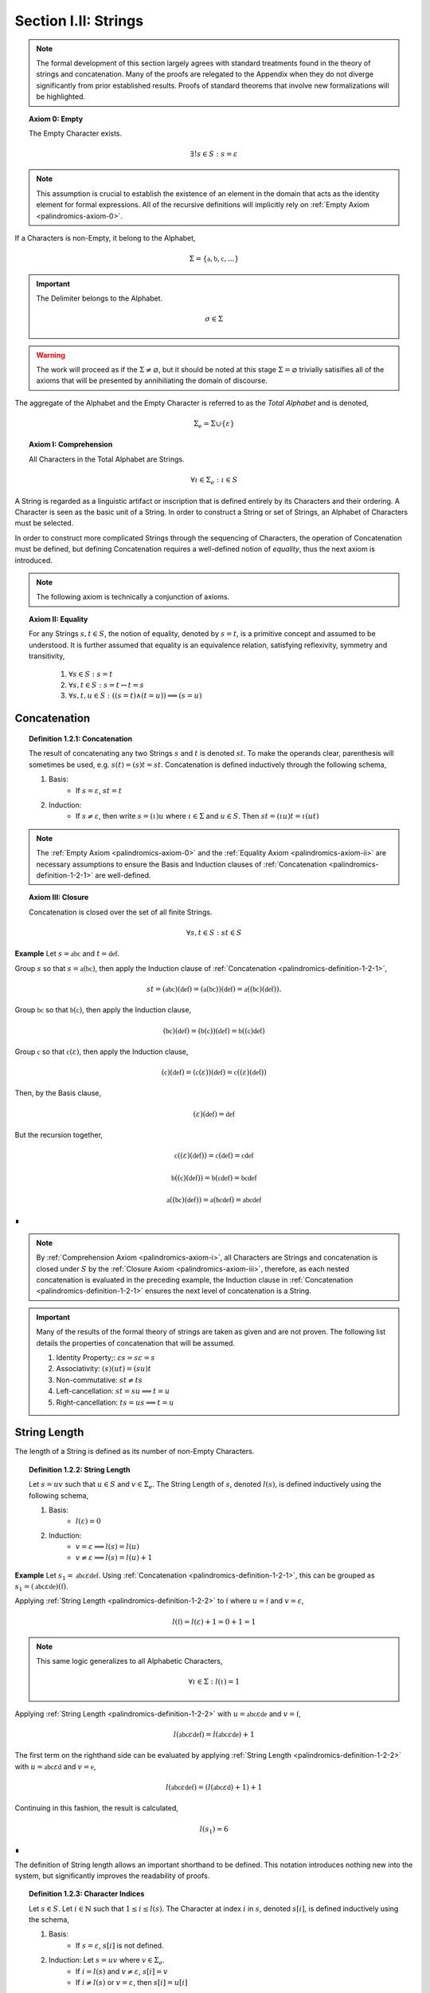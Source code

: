 
.. _palindromics-section-i-ii:

Section I.II: Strings
=====================

.. note::

    The formal development of this section largely agrees with standard treatments found in the theory of strings and concatenation. Many of the proofs are relegated to the Appendix when they do not diverge significantly from prior established results. Proofs of standard theorems that involve new formalizations will be highlighted.

.. _palindromics-axiom-0:

.. topic:: Axiom 0: Empty

    The Empty Character exists.

    .. math::

        \exists! s \in S: s = \varepsilon 

.. note::

    This assumption is crucial to establish the existence of an element in the domain that acts as the identity element for formal expressions. All of the recursive definitions will implicitly rely on :ref:`Empty Axiom <palindromics-axiom-0>`.

If a Characters is non-Empty, it belong to the Alphabet,

.. math::

    \Sigma = \{ \mathfrak{a}, \mathfrak{b}, \mathfrak{c}, ... \}

.. important::

    The Delimiter belongs to the Alphabet.

    .. math::

        \sigma \in \Sigma

.. warning::

    The work will proceed as if the :math:`\Sigma \neq \varnothing`, but it should be noted at this stage :math:`\Sigma = \varnothing` trivially satisifies all of the axioms that will be presented by annihiliating the domain of discourse. 

The aggregate of the Alphabet and the Empty Character is referred to as the *Total Alphabet* and is denoted,

.. math::

    \Sigma_{e} = \Sigma \cup \{ \varepsilon \}

.. _palindromics-axiom-i:

.. topic:: Axiom I: Comprehension

    All Characters in the Total Alphabet are Strings.

    .. math::
        
        \forall \iota \in \Sigma_{e}: \iota \in S

A String is regarded as a linguistic artifact or inscription that is defined entirely by its Characters and their ordering. A Character is seen as the basic unit of a String. In order to construct a String or set of Strings, an Alphabet of Characters must be selected. 

In order to construct more complicated Strings through the sequencing of Characters, the operation of Concatenation must be defined, but defining Concatenation requires a well-defined notion of *equality*, thus the next axiom is introduced.

.. note::

    The following axiom is technically a conjunction of axioms.

.. _palindromics-axiom-ii:

.. topic:: Axiom II: Equality

    For any Strings :math:`s, t \in S`, the notion of equality, denoted by :math:`s = t`, is a primitive concept and assumed to be understood. It is further assumed that equality is an equivalence relation, satisfying reflexivity, symmetry and transitivity,

        1. :math:`\forall s \in S: s = t`
        2. :math:`\forall s, t \in S: s = t \leftrightarrow t = s`
        3. :math:`\forall s, t, u \in S: ((s = t) \land (t = u)) \implies (s = u)`

.. _palindromics-concatenation:

Concatenation
-------------

.. _palindromics-definition-1-2-1:

.. topic:: Definition 1.2.1: Concatenation

    The result of concatenating any two Strings :math:`s` and :math:`t` is denoted :math:`st`. To make the operands clear, parenthesis will sometimes be used, e.g. :math:`s(t) = (s)t = st`. Concatenation is defined inductively through the following schema,

    1. Basis: 
        - If :math:`s = \varepsilon`, :math:`st = t`
    2. Induction: 
        - If :math:`s \neq \varepsilon`, then write :math:`s = (\iota)u` where :math:`\iota \in \Sigma` and :math:`u \in S`. Then :math:`st = ({\iota}u)t = \iota(ut)`

.. note::

    The :ref:`Empty Axiom <palindromics-axiom-0>` and the :ref:`Equality Axiom <palindromics-axiom-ii>` are necessary assumptions to ensure the Basis and Induction clauses of :ref:`Concatenation <palindromics-definition-1-2-1>` are well-defined. 

.. _palindromics-axiom-iii:

.. topic:: Axiom III: Closure

    Concatenation is closed over the set of all finite Strings.

    .. math::

        \forall s,t \in S: st \in S

**Example** Let :math:`s = \mathfrak{abc}` and :math:`t = \mathfrak{def}`. 

Group :math:`s` so that :math:`s = \mathfrak{a}(\mathfrak{bc})`, then apply the Induction clause of :ref:`Concatenation <palindromics-definition-1-2-1>`, 

.. math::

    st = (\mathfrak{abc})(\mathfrak{def}) = (\mathfrak{a}(\mathfrak{bc}))(\mathfrak{def}) = \mathfrak{a}((\mathfrak{bc})(\mathfrak{def})).

Group :math:`\mathfrak{bc}` so that :math:`\mathfrak{b}(\mathfrak{c})`, then apply the Induction clause,

.. math::

    (\mathfrak{bc})(\mathfrak{def}) = (\mathfrak{b}(\mathfrak{c}))(\mathfrak{def}) = \mathfrak{b}((\mathfrak{c})\mathfrak{def})

Group :math:`\mathfrak{c}` so that :math:`\mathfrak{c}(\varepsilon)`, then apply the Induction clause,

.. math::

    (\mathfrak{c})(\mathfrak{def}) = (\mathfrak{c}(\varepsilon))(\mathfrak{def}) = \mathfrak{c}((\varepsilon)(\mathfrak{def}))

Then, by the Basis clause,

.. math::

    (\varepsilon)(\mathfrak{def}) = \mathfrak{def}

But the recursion together,

.. math::

    \mathfrak{c}((\varepsilon)(\mathfrak{def})) = \mathfrak{c}(\mathfrak{def}) = \mathfrak{cdef}

.. math::

    \mathfrak{b}((\mathfrak{c})(\mathfrak{def})) = \mathfrak{b}(\mathfrak{cdef}) = \mathfrak{bcdef}

.. math::

    \mathfrak{a}((\mathfrak{bc})(\mathfrak{def})) = \mathfrak{a}(\mathfrak{bcdef}) = \mathfrak{abcdef}

∎

.. note::

    By :ref:`Comprehension Axiom <palindromics-axiom-i>`, all Characters are Strings and concatenation is closed under :math:`S` by the :ref:`Closure Axiom <palindromics-axiom-iii>`, therefore, as each nested concatenation is evaluated in the preceding example, the Induction clause in :ref:`Concatenation <palindromics-definition-1-2-1>` ensures the next level of concatenation is a String. 

.. important::

    Many of the results of the formal theory of strings are taken as given and are not proven. The following list details the properties of concatenation that will be assumed.

    1. Identity Property;: :math:`\varepsilon{s} = s\varepsilon = s`
    2. Associativity: :math:`(s)(ut) = (su)t`
    3. Non-commutative: :math:`st \neq ts`
    4. Left-cancellation: :math:`st = su \implies t = u`
    5. Right-cancellation: :math:`ts = us \implies t = u`

.. _palindromics-string-length:

String Length
-------------

The length of a String is defined as its number of non-Empty Characters.

.. _palindromics-definition-1-2-2:

.. topic:: Definition 1.2.2: String Length

    Let :math:`s = uv` such that :math:`u \in S` and :math:`v \in \Sigma_{e}`. The String Length of :math:`s`, denoted :math:`l(s)`, is defined inductively using the following schema,

    1. Basis: 
        - :math:`l(\varepsilon) = 0`
    2. Induction: 
        - :math:`v = \varepsilon \implies l(s) = l(u)`
        - :math:`v \neq \varepsilon \implies l(s) = l(u) + 1`

**Example** Let :math:`s_1 = \mathfrak{abc}\varepsilon\mathfrak{def}`. Using :ref:`Concatenation <palindromics-definition-1-2-1>`, this can be grouped as :math:`s_1 = (\mathfrak{abc}\varepsilon\mathfrak{de})(\mathfrak{f})`.

Applying :ref:`String Length <palindromics-definition-1-2-2>` to :math:`\mathfrak{f}` where :math:`u = \mathfrak{f}` and :math:`v = \varepsilon`,

.. math::

    l(\mathfrak{f}) = l(\varepsilon) + 1 = 0 + 1 = 1

.. note::
    
    This same logic generalizes to all Alphabetic Characters,

    .. math::

        \forall \iota \in \Sigma: l(\iota) = 1

Applying :ref:`String Length <palindromics-definition-1-2-2>` with :math:`u = \mathfrak{abc}\varepsilon\mathfrak{de}` and :math:`v = \mathfrak{f}`,

.. math::

    l(\mathfrak{abc}\varepsilon\mathfrak{def}) = l(\mathfrak{abc}\varepsilon\mathfrak{de}) + 1

The first term on the righthand side can be evaluated by applying :ref:`String Length <palindromics-definition-1-2-2>` with :math:`u = \mathfrak{abc}\varepsilon\mathfrak{d}` and :math:`v = \mathfrak{e}`,

.. math::

    l(\mathfrak{abc}\varepsilon\mathfrak{def}) = (l(\mathfrak{abc}\varepsilon\mathfrak{d}) + 1) + 1

Continuing in this fashion, the result is calculated,

.. math::

    l(s_1) = 6

∎

The definition of String length allows an important shorthand to be defined. This notation introduces nothing new into the system, but significantly improves the readability of proofs.

.. _palindromics-definition-1-2-3:

.. topic:: Definition 1.2.3: Character Indices

    Let :math:`s \in S`. Let :math:`i \in \mathbb{N}` such that :math:`1 \leq i \leq l(s)`. The Character at index :math:`i` in :math:`s`, denoted :math:`s[i]`, is defined inductively using the schema, 

    1. Basis:
        - If :math:`s = \varepsilon`, :math:`s[i]` is not defined.
    2. Induction: Let :math:`s = uv` where :math:`v \in \Sigma_{e}`.
        - If :math:`i = l(s)` and :math:`v \neq \varepsilon`, :math:`s[i] = v`
        - If :math:`i \neq l(s)` or :math:`v = \varepsilon`, then :math:`s[i] = u[i]`

.. note::

    The notation :math:`s[i]` is borrowed directly from string slicing in computer science.

The following example shows how the definition of Character indexing "*skips*" over the physical index of Empty Characters and assigns a logical index to any non-Empty Characters in a String.

**Example** Let :math:`s_1 = \mathfrak{ab}\varepsilon\mathfrak{c}`. By :ref:`String Length <palindromics-definition-1-2-2>`, :math:`l(s_1) = 3`. 

Consider :math:`s_1[3]`. Apply :ref:`the definition of Character Indices <palindromics-definition-1-2-3>` with :math:`u_1 =\mathfrak{ab}\varepsilon` and :math:`v_1 = \mathfrak{c}`. :math:`i = l(s_1)` and :math:`v_1 \neq \varepsilon`, therefore, by the Induction clause, :math:`s[3] = \mathfrak{c}`.

Consider :math:`s_1[2]`. Apply :ref:`the definition of Character Indices <palindromics-definition-1-2-3>` with :math:`u_1 =\mathfrak{ab}\varepsilon` and :math:`v_1 = \mathfrak{c}`. At this step, :math:`v_1 \neq \varepsilon` but :math:`i \neq l(s_1)`, so the :math:`s_1[i] = u_1[i]`. Note :math:`l(u_1) = 2`.

To find :math:`u_1[i]`, let :math:`u_1 = {u_2}{v_2}` where :math:`u_2 = \mathfrak{ab}` and :math:`v_2 = \varepsilon`. At this step, :math:`i = l(u_1)`, but :math:`v_2 = \varepsilon`, therefore :math:`u_1[i] = u_2[i]`. Note :math:`l(u_2) = 2`.

To find :math:`u_2[i]`, let :math:`u_2 = {u_3}{v_3}` where :math:`u_3 = \mathfrak{a}` and :math:`v_3 = \mathfrak{b}`. At this step, :math:`i = l(u_2)` and :math:`v_3 \neq \varepsilon`, therefore :math:`u_2[i] = v_3 = \mathfrak{b}`.

From this, it follows, :math:`s_1[2] = u_1[2] = u_2[2] = v_3 = \mathfrak{b}`.

∎

.. _palindromics-theorem-1-2-1:

.. topic:: Theorem 1.2.1
    
    The String Length of the concatenation of String :math:`s` and String :math:`t` is equal to the sum of their String Lengths.

    .. math::
        
        \forall s,t \in S: l(st) = l(s) + l(t)

.. note::

    The proof of :ref:`Theorem 1.2.1 <palindromics-theorem-1-2-1>` by induction is presented in :ref:`Appendix I, Omitted Proofs <palindromics-appendix-i-ii>`.

.. _palindromics-containment:

Containment
-----------

.. _palindromics-definition-1-2-5:

.. topic:: Definition 1.2.5: Containment

    Let :math:`u,v \in S`. The relation of *containment*, denoted :math:`u \subset_s v`, is said to obtain between :math:`u` and :math:`v` when the following open formula in :math:`u,v` is satisfied,

    .. math::

        u \subset_s v \equiv \exists w_1, w_2 \in S: v = ({w_1})(u)({w_2})

.. note::

    The notion of *containment* is the formal explication of the colloquial relation of "*being a substring of*". 

**Example** Let :math:`s_1 = \mathfrak{abcdef}`. Then the truth of the following propositions can be verified using the given values of :math:`w_1` and :math:`w_2` in :ref:`the definition of Containment <palindromics-definition-1-2-5>`.

- :math:`\mathfrak{ab} \subset_s s_1`, where :math:`w_1 = \varepsilon` and :math:`w_2 = \mathfrak{cdef}`.
- :math:`\mathfrak{cde} \subset_s s_1`, where :math:`w_1 = \mathfrak{ab}` and :math:`w_2 = \mathfrak{f}`.
- :math:`\neg (\mathfrak{g} \subset_s s_1)`, for any :math:`w_1, w_2`

∎

.. _palindromics-theorem-1-2-2:

.. topic:: Theorem 1.2.2

    The Empty Character is contained in every String.

    .. math::

        \forall s \in S: \varepsilon \subset_s s

**Proof** Follows directly from the definition of :ref:`Concatenation <palindromics-definition-1-2-1>` and the definition of :ref:`Containment <palindromics-definition-1-2-5>` with :math:`u = \varepsilon` and :math:`v = \varepsilon`.

∎

.. NOTE: had to insert these theorems. Everything needs renumbered around them.

.. _palindromics-theorem-x-x-x:

.. topic:: Theorem x.x.x

    If any Character :math:`\iota` is contained in :math:`uv`, then :math:`\iota` is contained in :math:`u` or :math:`\iota` is contained in :math:`v`.

    .. math::

        \forall \iota \in \Sigma_e: \forall u, v \in S: (\iota \subset_s uv) \implies (s \subset_s u) \lor (s \subset_s v)

**Proof** Let :math:`\iota \in \Sigma_e`: Let :math:`u,v \in S`. Since :math:`uv` is a non-overlapping sequence of Characters and :math:`\iota \subset_s uv`, it follows from the laws of logic that it must be the case that either :math:`\iota` is contained in :math:`u` or :math:`\iota` is contained in :math:`v`. 

∎

.. _palindromics-theorem-x-x-y:

.. topic:: Theorem x.x.y

    If any Character :math:`\iota` is not contained in :math:`u` and :math:`iota` is not contained in :math:`v`, then :math:`\iota` is not contained in :math:`uv`.

    .. math::

        \forall \iota \in \Sigma_e: \forall u, v \in S: (\neg(\iota \subset_s u) \land \neg(\iota \subset_s v)) \implies \neg(\iota \subset_s uv)

**Proof** Follows directly from :ref:`Theorem x.x.x <palindromics-theorem-x-x-x>` by the law of contraposition.

∎

.. _palindromics-canonization:

Canonization
------------

*Canonization* is a function defined over :math:`s \in S` that produces the *canonical* form of a String by removing all instances of the Empty Character from it.

.. _palindromics-definition-1-2-6:

.. topic:: Definition 1.2.6: Canonization

    Let :math:`s \in S` such that :math:`s = uv` with :math:`u \in S` and `v \in \Sigma_e`. The Canonization of :math:`s`, denoted :math:`\pi(s)`, is defined inductively using the following schema,

    - Basis:
        - :math:`\pi(\varepsilon) = \varepsilon`
    - Induction: 
        - If :math:`v = \varepsilon`, :math:`\pi(s) = \pi(u)`.
        - If :math:`v \neq \varepsilon`, :math:`\pi(s) = (\pi(u))(v)`

    The Canonization of a String :math:`s` is referred to as the *canonical form* or *canonical representation* of :math:`s`.

**Example** Let :math:`s_1 = (\mathfrak{a})(\varepsilon)(\mathfrak{b})`. 

Let :math:`u_1 = (\mathfrak{a})(\varepsilon)` and :math:`v_1 = \mathfrak{b}`. Note :math:`v_1 \in \Sigma` and :math:`s_1 = (u_1)(v_1)`. By the Induction clause of :ref:`Canonization <palindromics-definition-1-2-6>`,

.. math::

    \pi(s_1) = (\pi(u_1))(v_1)

Let :math:`u_2 = \mathfrak{a}` and :math:`v_2 = \varepsilon`. Note :math:`u_1 = (u_2)(v_2)`. By the Induction clause,

.. math::

    \pi(u_1) = \pi(u_2)

Let :math:`u_3 = (\varepsilon)` and :math:`v_3 = \mathfrak{a}`. Note :math:`v_3 \in \Sigma` and :math:`u_2 = (u_3)(v_3)`. By the Induction clause,

.. math::

    \pi(u_2) = (\pi(u_3))(v_3)

By the Basis clause,

.. math::

    \pi(u_3) = \varepsilon

Putting the recursion together,

.. math::

    \pi(s_1) = ((\varepsilon)(v_3))(v_1)

.. math::

    \pi(s_1) = (\varepsilon)(\mathfrak{ab})

By the Basis clause of :ref:`Concatenation <palindromics-definition-1-2-1>`, this becomes,

.. math::

    \pi(s_1) = \mathfrak{ab}

∎

.. _palindromics-definition-1-2-7:

.. topic:: Definition 1.2.7: Canon

    The Canon, denoted :math:`\mathbb{S}`, is defined as the image of the function :math:`\pi(s)` over the set of all finite Strings :math:`S`,

    .. math::

        \mathbb{S} = \{ \pi(s) \mid s \in S \}

Canonization provides a method of "*cleaning*" :math:`S` of troublesome Strings, such as :math:`\mathfrak{a}\varepsilon\mathfrak{b}`, that prevent the assertion of uniqueness within the semantic domains that will be shortly introduced. The Canon provides a domain within :math:`S` where the uniqueness of certain semantic properties can be established. 

.. _palindromics-theorem-1-2-3:

.. topic:: Theorem 1.2.3

    Canonization is idempotent.

    .. math::

        \forall s \in S: \pi(\pi(s)) = \pi(s)

**Proof** Let :math:`s \in S`. The proof proceeds by induction on :math:`s`.

.. BASIS 

:underline:`Basis` Let :math:`s = \varepsilon`. By the definition :ref:`Canonization <palindromics-definition-1-2-6>`,

.. math::

    \pi(\varepsilon) = \varepsilon.

Let :math:`t = \pi(\varepsilon)`. Consider,

.. math::

    \pi(t) = \pi(\pi(\varepsilon)) = \pi(\varepsilon) = \varepsilon

:underline:`Induction` Assume :math:`\pi(\pi(t)) = \pi(t)` for some :math:`t \in S`. Let :math:`s = (t)(\iota)` where :math:`\iota \in \Sigma_e`. Either :math:`\iota = \varepsilon` or :math:`\iota \neq \varepsilon`. 

.. INDUCTION

.. CASE I

:underline:`Case I`: :math:`\iota = \varepsilon`

By the Induction clause of :ref:`Canonization <palindromics-definition-1-2-6>`, 

.. math::

    \pi(s) = \pi(t)

By the Basis clause of :ref:`Concatenation <palindromics-definition-1-2-1>`,

.. math::

    s = (t)(\varepsilon) = t 

Therefore, by inductive hypothesis,

.. math::

    \pi(s) = \pi(t) = \pi(\pi(t)) = \pi(\pi(s))

.. CASE II

:underline:`Case II` :math:`\iota \neq \varepsilon`

By the Induction clause of :ref:`Canonization <palindromics-definition-1-2-6>`, 

.. math::

    \pi(s) = \pi(t\iota) = \pi(t)(\iota)

Now the String :math:`u = \pi(t)` belongs to the Canon, :math:`u \in \mathbb{S}`, and must therefore be a String free of :math:`\varepsilon`. Likewise, :math:`\iota \neq \varepsilon` by assumption. Therefore, :math:`u\iota` is also a String free of :math:`\varepsilon`. From this and the definition of :ref:`Canonization <palindromics-definition-1-2-6>`, it follows :math:`\pi(u\iota) = u\iota`, 

.. math::

    \pi(s) = u\iota

Consider,

.. math::

    \pi(\pi(s)) = \pi(u\iota) = u\iota 

Therefore, 

.. math::

    \pi(s) = \pi(\pi(s))

And the induction is established. Summarizing and generalizing,

.. math::

    \forall s \in S: \pi(s) = \pi(\pi(s))

∎

.. _palindromics-theorem-1-2-4:

.. topic:: Theorem 1.2.4

    A String is canonical if and only if it is equal to its own Canonization. 

    .. math::

        s \in \mathbb{S} \equiv s = \pi(s)

**Proof** Let :math:`s \in S`.

(:math:`\leftarrow`) Assume :math:`s = \pi(s)`. By the definition of :ref:`Canon <palindromics-definition-1-2-7>`, any String that is the result of Canonization belongs to the Canon, therefore :math:`s \in \mathbb{S}`.

(:math:`\rightarrow`) Assume :math:`s \in \mathbb{S}`. By the definition of :ref:`Canon <palindromics-definition-1-2-6>`, there must exist a :math:`t \in S` such that :math:`\pi(t) = s`. Consider :math:`\pi(\pi(t))`. By :ref:`Theorem 1.2.3 <palindromics-theorem-1-2-3>`,

.. math::

    \pi(\pi(t)) = \pi(t)

Substituting :math:`\pi(t) = s`,

.. math::

    \pi(s) = s

Therefore, the equivalence is established. 

∎

.. _palindromics-theorem-1-2-5:

.. topic:: Theorem 1.2.5

    Canonization is closed under Concatenation.

    .. math::

        \forall s,t \in mathbb{S}: st \in \mathbb{S}

**Proof** Let :math:`t \in S`. The proof will proceed by induction on :math:`t`.

.. BASIS

:underline:`Basis`: Let :math:`s \in \mathbb{S}`. Let :math:`t = \varepsilon`. By the Basis clause of :ref:`Canonization <palindromics-definition-1-2-6>` and the definition of :ref:`Canon <palindromics-definition-1-2-7>`, :math:`t \in \mathbb{S}`

Consider :math:`st`. By the Basis clause of :ref:`Concatenation <palindromics-definition-1-2-1>`, :math:`st = s\varepsilon = s`. But :math:`s \in \mathbb{S}` by assumption, thus :math:`st \in \mathbb{S}`.

.. INDUCTION

:underline:`Induction`. Assume :math:`u \in \mathbb{S}` such that :math:`su \in \mathbb{S}`. By :ref:`Theorem 1.2.4 <palindromics-theorem-1-2-4>`,

.. math::

    \pi(su) = su \quad (1)

Let :math:`t = (u)(\iota)` where :math:`\iota \in \Sigma`. Consider :math:`st`,

.. math::

    st = (s)(u)(\iota) = (su)(\iota) \quad (2)

Where the last equality follows from the associativity of concatenation. By inductive hypothesis, :math:`su \in \mathbb{S}`. Moreover, :math:`\iota \in \mathbb{S}` since :math:`\pi(\iota) = \iota`. Therefore, by definition of :ref:`Canonization <palindromics-definition-1-2-6>`

.. math::

    \pi(st) = \pi(su)\iota

Substituting in (1) and (2)

.. math::

    \pi(st) = (su)\iota = st

By :ref:`Theorem 1.2.4 <palindromics-theorem-1-2-4>`,

.. math::

    st \in \mathbb{S}

Thus, the induction is complete. Summarizing and generalizing,

.. math::

    \forall s,t \in \mathbb{S}: st \in \mathbb{S}

∎

Canonization is an important operation in the study of the logical relations that govern semantic Strings. The Canon provides an abstraction over the domain of all finite Strings where logical properties and physical properties of a String coincide, as in the following list shows. Each of these properties is a direct result :ref:`Theorem 1.2.4 <palindromics-theorem-1-2-4>`.

1. The logical length (String Length) of a String is the physical length of the String's canonical form: :math:`l(s) = l(\pi(s))`
2. The logical Characters of a String are the physical Characters of the String's canonical form: :math:`s[i] = (\pi(s))[i] = \pi(s)[i]`, where the last equality is shorthand. 
3. The canonical form of a String is :math:`\varepsilon`-free, a structural property that translates to "*has no Empty Characters*".

The next two theorems will be extremely important in establishing the equality of certain classes of Strings.

.. _palindromics-theorem-1-2-6:

.. topic:: Theorem 1.2.6

    If two canonical Strings have the same String Length and all of their Characters equal index-wise, then those Strings are equal.

    .. math::

        \forall s,t \in \mathbb{S}: ((l(s) = l(t)) \land (\forall i \in N_n: s[i] = t[i])) \implies (s = t)

**Proof** Let :math:`s,t \in \mathbb{S}`. The proof will proceed by induction on :math:`l(s)`. 

.. BASIS

:underline:`Basis`: Assume :math:`l(s) = 1`. 

If a canonical String :math:`s` has a :math:`l(s) = 1`, then it follows from :ref:`Canonization <palindromics-definition-1-2-6>`, :math:`s = \iota` for some :math:`\iota \in \Sigma`. 

If :math:`l(t) = 1` and :math:`t[1] = s[1]`, then this implies,

.. math::

    s = \iota = t

Therefore, the Basis holds.

.. INDUCTION

:underline:`Induction` Assume for all for all :math:`u,v \in \mathbb{S}`, :math:`l(u) = l(v) = n` and :math:`\forall i \in N_n: u[i] = v[i]` implies :math:`u = v`.

Let :math:`s, t \in \mathbb{S}` such that :math:`l(s) = l(t) = n + 1` and :math:`\forall i \in N_n: s[i] = t[i]`. Since :math:`s` and :math:`t` are canonical, they can be written :math:`s = u(\iota)` and :math:`t = v(\nu)`.

From :math:`s[n+1] = t[n+1]`, it follows :math:`\iota = \nu`. By inductive hypothesis, :math:`u = v`. Therefore, by the :ref:`Equality Axiom <palindromics-axiom-ii>`, 

.. math::

    s = u\iota = v\nu = t

Thus, the induction holds. Summarizing and generalizing,

.. math::

    \forall s,t \in \mathbb{S}: ((l(s) = l(t)) \land (\forall i \in N_n: s[i] = t[i])) \implies (s = t)

∎

.. note::

    :ref:`Theorem 1.2.6 <palindromics-theorem-1-2-6>` shows how the logical properties of a String's canonical form, namely its logical length (String Length) and its logical (non-Empty) Characters reduce to the abstract and primitive concept of "*string equality*".

The formal system under construction assumes the process of Canonization precedes the formation of Language. Empty Characters possess no semantic content, and therefore must be exlcuded from the domain before Language is possible. This will be explicitly formalized in the :ref:`Canonization Axiom <palindromics-axiom-vi>`.

.. _palindromics-string-inversion:

String Inversion
----------------

.. important::
    
    This formal takes an extreme stance on String Inversion that deserves special note. See :ref:`palindromics-motivation` for more information.

.. _palindromics-definition-1-2-8:

.. topic:: Definition 1.2.8: String Inversion

    Let :math:`s, t \in \mathbb{S}`. Let :math:`n \in \mathbb{N}`. :math:`t` is called the inverse of :math:`s`, denoted :math:`s^{-1}`, if the following conditions hold,

    - :math:`l(s) = l(t) = n`
    - :math:`\forall i \in N: t[i] = s[n - i + 1]`

.. important::

    Inversion is defined on the domain of *canonical* Strings. 
    
**Example** Let :math:`s_1 = \mathfrak{abc}`. Let :math:`s_2 = {s_1}^{-1}`. The inverse can be constructed through its Character Indices by applying :ref:`String Inversion <palindromics-definition-1-2-8>`,

.. math::

    s_2[1] = s_1[3 - 1 + 1] = s_1[3] = \mathfrak{c}

.. math::

    s_2[2] = s_1[3 - 2 + 1] = s_1[2] = \mathfrak{b}

.. math::

    s_2[3] = s_1[3 - 3 + 1] = s_1[1] = \mathfrak{c}

Concatenating the results, 

.. math::

    s2 = {s_1}^{-1} = \mathfrak{cba}

∎

.. _palindromics-theorem-1-2-8:

.. topic:: Theorem 1.2.8

    The inverse of an inverse is the original String. 

    .. math::

        \forall s \in \mathbb{S}: (s^{-1})^{-1} = s

**Proof** Let :math:`s \in \mathbb{S}`. Let :math:`t = s^{-1}`. Let :math:`n = l(s)`. From :ref:`String Inversion <palindromics-definition-1-2-8>`,

.. math:: 

    l(t) = l(s) = n \quad \text{ (1) }

.. math::

    \forall i \in N_n: t[i] = s[n - i + 1] \quad \text{ (2) }

Let :math:`u = t^{-1}`. Applying :ref:`String Inversion <palindromics-definition-1-2-8>` again,

.. math::

    l(u) = l(t) = n \quad \text{ (3) }

.. math::

    \forall j \in N_n: u[j] = t[n - j + 1] \quad \text{ (4) }

Plugging :math:`i = n - j + 1` into (2) and substituting into (4),

.. math::

    \forall j \in N_n: u[j] = s[n - (n - j + 1) + 1] = s[j] \quad \text{ (5) }

Moreover, from (1) and (3), it follows, 

.. math::

    l(s) = l(u) \quad \text{ (6) }

By the :ref:`Theorem 1.2.6 <palindromics-theorem-1-2-6>`, (5) and (6) together imply,

.. math::

    u = t^{-1} = (s^{-1})^{-1} = s

Therefore,

.. math:: 

    \forall s \in \mathbb{S}: (s^{-1})^{-1} = s

∎

.. _palindromics-theorem-1-2-9:

.. topic:: Theorem 1.2.9

    The inverse of a concatenation of two String is the concatenation of their inverses in the reversed order.

    .. math::

        \forall s,t \in \mathbb{S}: (st)^{-1} = (t^{-1})(s^{-1})

**Proof** Let :math:`s,t \in \mathbb{S}`. Let :math:`u = st`. Let :math:`m = l(s)` and :math:`n = l(t)`. Let :math:`u = st`. By :ref:`Theorem 1.2.1 <palindromics-theorem-1-2-1>`,

.. math::

    l(u) = l(st) = l(s) + l(t) = m + n

Let :math:`v = u^{-1} = (st)^{-1}`. Let :math:`w = (t)^{-1}(s)^{-1}`.  By repeated application of :ref:`String Inversion <palindromics-definition-1-2-8>`,

.. math::

    l(v) = l(st) = m + n \quad \text{ (1) }

.. math::

    l((t)^{-1}) = l(t) = n 

.. math::

    l((s)^{-1}) = l(s) = m 

Using these results and applying :ref:`Theorem 1.2.1 <palindromics-theorem-1-2-1>` to :math:`w`,

.. math::

    l(w) = l((s)^{-1}) + l((t)^{-1}) = m + n \quad \text{ (2) }

From (1) and (2), it follows, 

.. math::

    l(v) = l(w) \quad \text{ (3) }

Let :math:`i \in N_{m+n}`.

.. CASE I

:underline:`Case I`: :math:`i \leq i \leq n`

By :ref:`String Inversion <palindromics-definition-1-2-8>`,

.. math::

    v[i] = u[m + n - i + 1]

By assumption :math:`i \leq n` or :math:`n - i \geq 0`, therefore,

.. math::

    m + n - i \geq m

Increasing the LHS of this inequality does not affect the truth of its assertion,

.. math::

    m + n - i + 1 \geq m

From this, :math:`u = st` and :math:`l(s) = m`, it follows that :math:`u[m + n - i + 1]` is an index in :math:`t`, 

.. math::

    v[i] = t[n - i + 1] \quad \text{ (4) }

Consider :math:`w[i]`. Since :math:`l((t)^{-1}) = n` and :math:`i \leq n`, it follows that :math:`w[i] = (t^{-1})[i]`. By :ref:`String Inversion <palindromics-definition-1-2-8>`,

.. math::

    w[i] = t^{-1}[i] = t[n - i + 1] \quad \text{ (5) }

Combining (4) and (5),

.. math::

    v[i] = w[i] \quad \text{ (6) }

Applying :ref:`Theorem 1.2.6 <palindromics-theorem-1-2-6>`, (3) and (6) imply,

.. math::

    v = w

.. CASE II

:underline:`Case II`: :math:`n + 1 \leq i \leq m + n`

By :ref:`String Inversion <palindromics-definition-1-2-8>`,

.. math::

    v[i] = u[m + n - i + 1]

By assumption :math:`i \geq n + 1` or :math:`n - i + 1 \leq 0`, therefore,

.. math::

    m + n - i + 1 \leq m 

From this, :math:`u = st` and :math:`l(s) = m`, it follows that :math:`u[m + n - i + 1]` is an index in :math:`s`,

.. math::

    v[i] = s[m + n - i + 1] \quad \text{ (7) } 

Consider :math:`w[i]`. Since :math:`l((t)^{-1}) = n` and :math:`i \geq n`, it follows that :math:`w[i] = (s^{-1})[i - n]`. By :ref:`String Inversion <palindromics-definition-1-2-8>`,

.. math::

    w[i] = s^{-1}[i-n] = s[m - (i - n) + 1]

.. math::

    w[i] = s[m + n - i + 1] \quad \text{ (8) }

Combining (7) and (8),

.. math::

    v[i] = w[i] \quad \text{ (9) }

Applying :ref:`Theorem 1.2.6 <palindromics-theorem-1-2-6>`, (3) and (6) imply,

.. math::

    v = w

In both cases, the theorem is proved. Summarizing and generalizing,

.. math::

    \forall s,t \in S: (st)^{-1} = (t^{-1})(s^{-1})

∎

.. _palindromics-theorem-1-2-10:

.. topic:: Theorem 1.2.10

    a String :math:`s` contains another a String :math:`s` if and only if the inverse of :math:`s` contains the inverse of :math:`t`.

    .. math::

        \forall s,t \in S: (t \subset_s s) \equiv (t^{-1} \subset_s s^{-1})

**Proof** Let :math:`s,t \in S`.

(:math:`\rightarrow`) Assume :math:`t \subset_s s`. Then by :ref:`Containment <palindromics-definition-1-2-5>`, there exists :math:`w_1, w_2 \in S` such that, 

.. math::

    s = (w_1)(t)(w_2)

Consider :math:`s^{-1}`. Applying :ref:`Theorem 1.2.9 <palindromics-theorem-1-2-9>` twice, this becomes,

.. math::

    s^{-1} = (w_2)^{-1}(t)^{-1}(w_1)^{-1}

Therefore, there exists :math:`u_1 = {w_2}^{-1}` and :math:`u_2 = {w_1}^{-1}` such that :math:`s^{-1} = (u_1)(t^{-1})(u_2)` and by the :ref:`definition of Containment <palindromics-definition-1-2-5>`,

.. math::

    t^{-1} \subset_s s^{-1}

(:math:`\leftarrow`) The proof is identical to (:math:`\rightarrow`).

Therefore, 

.. math::

    \forall s,t \in S: t \subset_s s \equiv t^{-1} \subset_s s^{-1}

∎